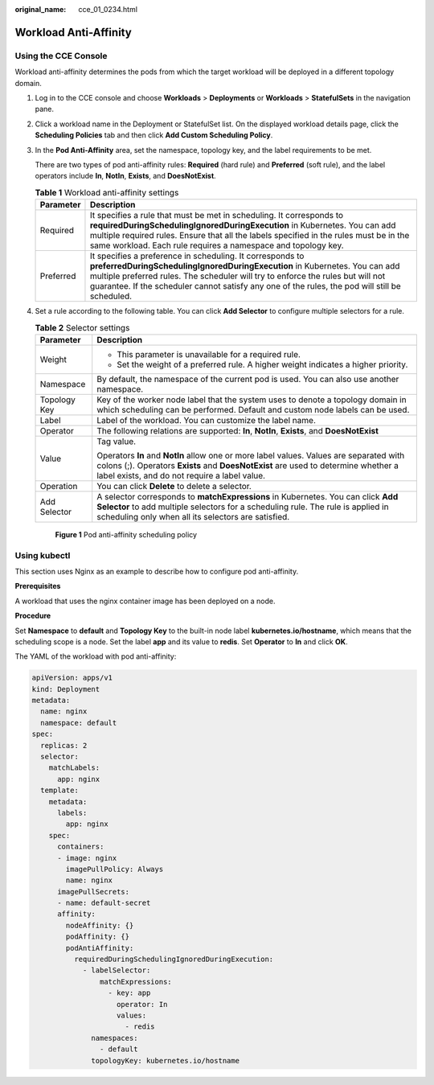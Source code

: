 :original_name: cce_01_0234.html

.. _cce_01_0234:

Workload Anti-Affinity
======================

Using the CCE Console
---------------------

Workload anti-affinity determines the pods from which the target workload will be deployed in a different topology domain.

#. Log in to the CCE console and choose **Workloads** > **Deployments** or **Workloads** > **StatefulSets** in the navigation pane.

#. Click a workload name in the Deployment or StatefulSet list. On the displayed workload details page, click the **Scheduling Policies** tab and then click **Add Custom Scheduling Policy**.

#. In the **Pod Anti-Affinity** area, set the namespace, topology key, and the label requirements to be met.

   There are two types of pod anti-affinity rules: **Required** (hard rule) and **Preferred** (soft rule), and the label operators include **In**, **NotIn**, **Exists**, and **DoesNotExist**.

   .. table:: **Table 1** Workload anti-affinity settings

      +-----------+--------------------------------------------------------------------------------------------------------------------------------------------------------------------------------------------------------------------------------------------------------------------------------------------------------------------------------+
      | Parameter | Description                                                                                                                                                                                                                                                                                                                    |
      +===========+================================================================================================================================================================================================================================================================================================================================+
      | Required  | It specifies a rule that must be met in scheduling. It corresponds to **requiredDuringSchedulingIgnoredDuringExecution** in Kubernetes. You can add multiple required rules. Ensure that all the labels specified in the rules must be in the same workload. Each rule requires a namespace and topology key.                  |
      +-----------+--------------------------------------------------------------------------------------------------------------------------------------------------------------------------------------------------------------------------------------------------------------------------------------------------------------------------------+
      | Preferred | It specifies a preference in scheduling. It corresponds to **preferredDuringSchedulingIgnoredDuringExecution** in Kubernetes. You can add multiple preferred rules. The scheduler will try to enforce the rules but will not guarantee. If the scheduler cannot satisfy any one of the rules, the pod will still be scheduled. |
      +-----------+--------------------------------------------------------------------------------------------------------------------------------------------------------------------------------------------------------------------------------------------------------------------------------------------------------------------------------+

#. Set a rule according to the following table. You can click **Add Selector** to configure multiple selectors for a rule.

   .. table:: **Table 2** Selector settings

      +-----------------------------------+--------------------------------------------------------------------------------------------------------------------------------------------------------------------------------------------------------------------------------+
      | Parameter                         | Description                                                                                                                                                                                                                    |
      +===================================+================================================================================================================================================================================================================================+
      | Weight                            | -  This parameter is unavailable for a required rule.                                                                                                                                                                          |
      |                                   | -  Set the weight of a preferred rule. A higher weight indicates a higher priority.                                                                                                                                            |
      +-----------------------------------+--------------------------------------------------------------------------------------------------------------------------------------------------------------------------------------------------------------------------------+
      | Namespace                         | By default, the namespace of the current pod is used. You can also use another namespace.                                                                                                                                      |
      +-----------------------------------+--------------------------------------------------------------------------------------------------------------------------------------------------------------------------------------------------------------------------------+
      | Topology Key                      | Key of the worker node label that the system uses to denote a topology domain in which scheduling can be performed. Default and custom node labels can be used.                                                                |
      +-----------------------------------+--------------------------------------------------------------------------------------------------------------------------------------------------------------------------------------------------------------------------------+
      | Label                             | Label of the workload. You can customize the label name.                                                                                                                                                                       |
      +-----------------------------------+--------------------------------------------------------------------------------------------------------------------------------------------------------------------------------------------------------------------------------+
      | Operator                          | The following relations are supported: **In**, **NotIn**, **Exists**, and **DoesNotExist**                                                                                                                                     |
      +-----------------------------------+--------------------------------------------------------------------------------------------------------------------------------------------------------------------------------------------------------------------------------+
      | Value                             | Tag value.                                                                                                                                                                                                                     |
      |                                   |                                                                                                                                                                                                                                |
      |                                   | Operators **In** and **NotIn** allow one or more label values. Values are separated with colons (;). Operators **Exists** and **DoesNotExist** are used to determine whether a label exists, and do not require a label value. |
      +-----------------------------------+--------------------------------------------------------------------------------------------------------------------------------------------------------------------------------------------------------------------------------+
      | Operation                         | You can click **Delete** to delete a selector.                                                                                                                                                                                 |
      +-----------------------------------+--------------------------------------------------------------------------------------------------------------------------------------------------------------------------------------------------------------------------------+
      | Add Selector                      | A selector corresponds to **matchExpressions** in Kubernetes. You can click **Add Selector** to add multiple selectors for a scheduling rule. The rule is applied in scheduling only when all its selectors are satisfied.     |
      +-----------------------------------+--------------------------------------------------------------------------------------------------------------------------------------------------------------------------------------------------------------------------------+


   .. figure:: /_static/images/en-us_image_0000001144738550.png
      :alt: **Figure 1** Pod anti-affinity scheduling policy

      **Figure 1** Pod anti-affinity scheduling policy

Using kubectl
-------------

This section uses Nginx as an example to describe how to configure pod anti-affinity.

**Prerequisites**

A workload that uses the nginx container image has been deployed on a node.

**Procedure**

Set **Namespace** to **default** and **Topology Key** to the built-in node label **kubernetes.io/hostname**, which means that the scheduling scope is a node. Set the label **app** and its value to **redis**. Set **Operator** to **In** and click **OK**.

The YAML of the workload with pod anti-affinity:

.. code-block::

   apiVersion: apps/v1
   kind: Deployment
   metadata:
     name: nginx
     namespace: default
   spec:
     replicas: 2
     selector:
       matchLabels:
         app: nginx
     template:
       metadata:
         labels:
           app: nginx
       spec:
         containers:
         - image: nginx
           imagePullPolicy: Always
           name: nginx
         imagePullSecrets:
         - name: default-secret
         affinity:
           nodeAffinity: {}
           podAffinity: {}
           podAntiAffinity:
             requiredDuringSchedulingIgnoredDuringExecution:
               - labelSelector:
                   matchExpressions:
                     - key: app
                       operator: In
                       values:
                         - redis
                 namespaces:
                   - default
                 topologyKey: kubernetes.io/hostname
